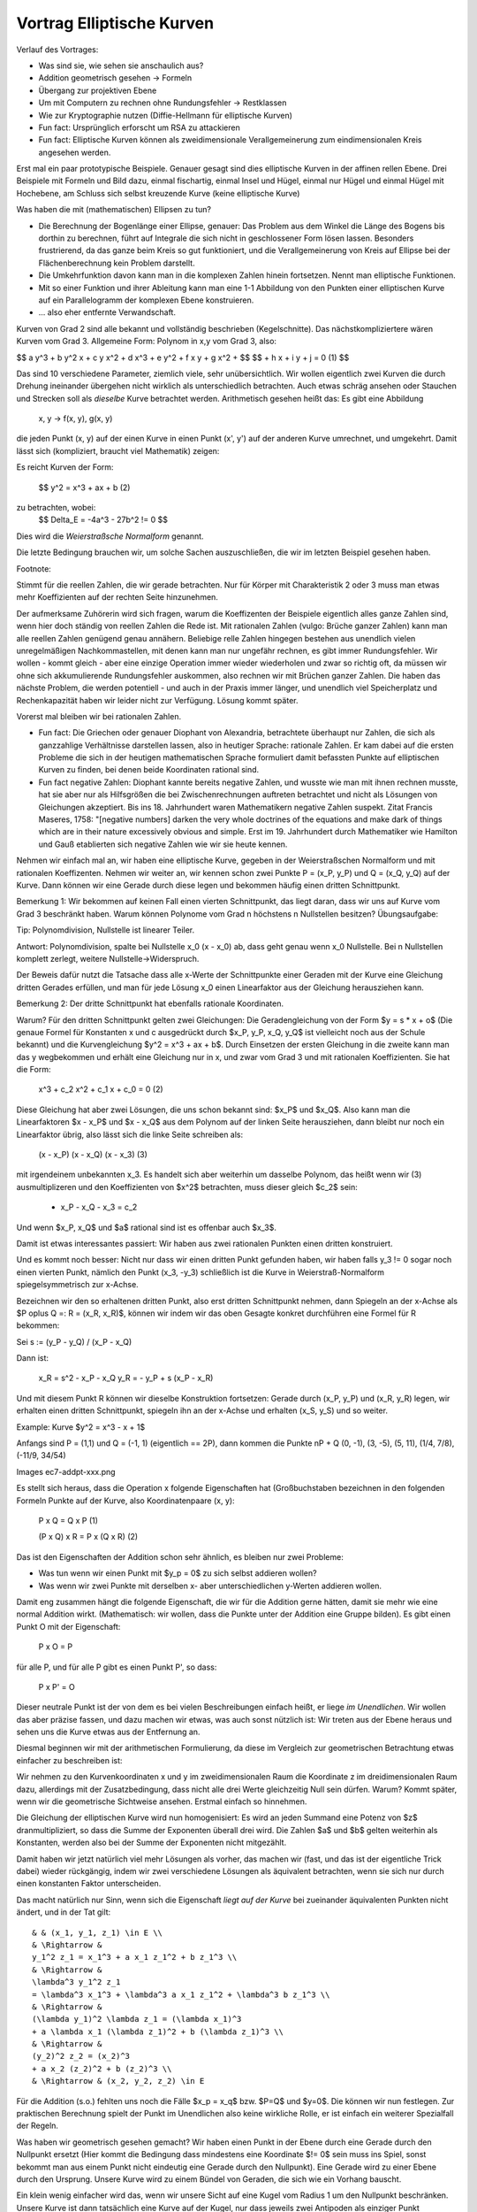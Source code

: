 ============================
 Vortrag Elliptische Kurven
============================




Verlauf des Vortrages:

- Was sind sie, wie sehen sie anschaulich aus?
- Addition geometrisch gesehen -> Formeln
- Übergang zur projektiven Ebene
- Um mit Computern zu rechnen ohne Rundungsfehler -> Restklassen
- Wie zur Kryptographie nutzen (Diffie-Hellmann für elliptische Kurven)

- Fun fact: Ursprünglich erforscht um RSA zu attackieren
- Fun fact: Elliptische Kurven können als zweidimensionale
  Verallgemeinerung zum eindimensionalen Kreis angesehen werden.


Erst mal ein paar prototypische Beispiele. Genauer gesagt sind dies
elliptische Kurven in der affinen rellen Ebene. Drei Beispiele mit Formeln und
Bild dazu, einmal fischartig, einmal Insel und Hügel, einmal nur Hügel und
einmal Hügel mit Hochebene, am Schluss sich selbst kreuzende Kurve (keine
elliptische Kurve)

Was haben die mit (mathematischen) Ellipsen zu tun?

- Die Berechnung der Bogenlänge einer Ellipse, genauer: Das Problem aus dem
  Winkel die Länge des Bogens bis dorthin zu berechnen, führt auf Integrale
  die sich nicht in geschlossener Form lösen lassen. Besonders frustrierend,
  da das ganze beim Kreis so gut funktioniert, und die Verallgemeinerung von
  Kreis auf Ellipse bei der Flächenberechnung kein Problem darstellt.
- Die Umkehrfunktion davon kann man in die komplexen Zahlen hinein
  fortsetzen. Nennt man elliptische Funktionen.
- Mit so einer Funktion und ihrer Ableitung kann man eine 1-1 Abbildung
  von den Punkten einer elliptischen Kurve auf ein Parallelogramm der
  komplexen Ebene konstruieren.
- ... also eher entfernte Verwandschaft.


Kurven von Grad 2 sind alle bekannt und vollständig beschrieben
(Kegelschnitte). Das nächstkompliziertere wären Kurven vom Grad 3.
Allgemeine Form: Polynom in x,y vom Grad 3, also:

$$ a y^3 + b y^2 x + c y x^2 + d x^3 + e y^2 + f x y + g x^2 + $$
$$ + h x + i y + j = 0   (1) $$

Das sind 10 verschiedene Parameter, ziemlich viele, sehr
unübersichtlich. Wir wollen eigentlich zwei Kurven die durch Drehung
ineinander übergehen nicht wirklich als unterschiedlich betrachten. Auch etwas
schräg ansehen oder Stauchen und Strecken soll als `dieselbe` Kurve betrachtet
werden. Arithmetisch gesehen heißt das: Es gibt eine Abbildung

   x, y -> f(x, y), g(x, y)

die jeden Punkt (x, y) auf der einen Kurve in einen Punkt (x', y') auf der
anderen Kurve umrechnet, und umgekehrt. Damit lässt sich (kompliziert, braucht
viel Mathematik) zeigen:

Es reicht Kurven der Form:

  $$ y^2 = x^3 + ax + b     (2)


zu betrachten, wobei:
  $$ \Delta_E = -4a^3 - 27b^2 != 0 $$

Dies wird die `Weierstraßsche Normalform` genannt.

Die letzte Bedingung brauchen wir, um solche Sachen auszuschließen, die wir im
letzten Beispiel gesehen haben.

Footnote:

Stimmt für die reellen Zahlen, die wir gerade betrachten. Nur für Körper mit
Charakteristik 2 oder 3 muss man etwas mehr Koeffizienten auf der rechten
Seite hinzunehmen.


Der aufmerksame Zuhörerin wird sich fragen, warum die Koeffizenten der
Beispiele eigentlich alles ganze Zahlen sind, wenn hier doch ständig von
reellen Zahlen die Rede ist. Mit rationalen Zahlen (vulgo: Brüche ganzer
Zahlen) kann man alle reellen Zahlen genügend genau annähern.
Beliebige relle Zahlen hingegen bestehen aus unendlich vielen unregelmäßigen
Nachkommastellen, mit denen kann man nur ungefähr rechnen, es gibt immer
Rundungsfehler. Wir wollen - kommt gleich - aber eine einzige Operation immer
wieder wiederholen und zwar so richtig oft, da müssen wir ohne sich
akkumulierende Rundungsfehler auskommen, also rechnen wir mit Brüchen ganzer
Zahlen. Die haben das nächste Problem, die werden potentiell - und auch in der
Praxis immer länger, und unendlich viel Speicherplatz und Rechenkapazität
haben wir leider nicht zur Verfügung. Lösung kommt später.

Vorerst mal bleiben wir bei rationalen Zahlen.

- Fun fact: Die Griechen oder genauer Diophant von Alexandria, betrachtete
  überhaupt nur Zahlen, die sich als ganzzahlige Verhältnisse darstellen
  lassen, also in heutiger Sprache: rationale Zahlen. Er kam dabei auf die
  ersten Probleme die sich in der heutigen mathematischen Sprache formuliert
  damit befassten Punkte auf elliptischen Kurven zu finden, bei denen beide
  Koordinaten rational sind.

- Fun fact negative Zahlen: Diophant kannte bereits negative Zahlen,
  und wusste wie man mit ihnen rechnen musste, hat sie aber nur als
  Hilfsgrößen die bei Zwischenrechnungen auftreten betrachtet und
  nicht als Lösungen von Gleichungen akzeptiert. Bis
  ins 18. Jahrhundert waren Mathematikern negative Zahlen
  suspekt. Zitat Francis Maseres, 1758: "[negative numbers] darken the
  very whole doctrines of the equations and make dark of things which
  are in their nature excessively obvious and simple.
  Erst im 19. Jahrhundert durch Mathematiker wie Hamilton und Gauß
  etablierten sich negative Zahlen wie wir sie heute kennen.


Nehmen wir einfach mal an, wir haben eine elliptische Kurve, gegeben in der
Weierstraßschen Normalform und mit rationalen Koeffizenten. Nehmen wir weiter
an, wir kennen schon zwei Punkte P = (x_P, y_P) und Q = (x_Q, y_Q) auf der
Kurve. Dann können wir eine Gerade durch diese legen und bekommen häufig einen
dritten Schnittpunkt.

Bemerkung 1: Wir bekommen auf keinen Fall einen vierten Schnittpunkt, das
liegt daran, dass wir uns auf Kurve vom Grad 3 beschränkt haben. Warum
können Polynome vom Grad n höchstens n Nullstellen besitzen? Übungsaufgabe:

Tip: Polynomdivision, Nullstelle ist linearer Teiler.

Antwort: Polynomdivision, spalte bei Nullstelle x_0 (x - x_0) ab, dass
geht genau wenn x_0 Nullstelle. Bei n Nullstellen komplett zerlegt,
weitere Nullstelle->Widerspruch.

Der Beweis dafür nutzt die Tatsache dass alle x-Werte der Schnittpunkte einer
Geraden mit der Kurve eine Gleichung dritten Gerades erfüllen, und man für
jede Lösung x_0 einen Linearfaktor aus der Gleichung herausziehen kann.

Bemerkung 2: Der dritte Schnittpunkt hat ebenfalls rationale Koordinaten.

Warum? Für den dritten Schnittpunkt gelten zwei Gleichungen: Die
Geradengleichung von der Form $y = s * x + o$ (Die genaue Formel für Konstanten
x und c ausgedrückt durch $x_P, y_P, x_Q, y_Q$ ist vielleicht noch aus der
Schule bekannt) und die Kurvengleichung $y^2 = x^3 + ax + b$. Durch Einsetzen
der ersten Gleichung in die zweite kann man das y wegbekommen und erhält eine
Gleichung nur in x, und zwar vom Grad 3 und mit rationalen Koeffizienten. Sie
hat die Form:

  x^3 + c_2 x^2 + c_1 x + c_0 = 0 (2)

Diese Gleichung hat aber zwei Lösungen, die uns schon bekannt sind: $x_P$ und
$x_Q$. Also kann man die Linearfaktoren $x - x_P$ und $x - x_Q$ aus dem
Polynom auf der linken Seite herausziehen, dann bleibt nur noch ein
Linearfaktor übrig, also lässt sich die linke Seite schreiben als:

  (x - x_P) (x - x_Q) (x - x_3) (3)

mit irgendeinem unbekannten x_3. Es handelt sich aber weiterhin um dasselbe
Polynom, das heißt wenn wir (3) ausmultiplizeren und den Koeffizienten von
$x^2$ betrachten, muss dieser gleich $c_2$ sein:

  - x_P - x_Q - x_3 = c_2

Und wenn $x_P, x_Q$ und $a$ rational sind ist es offenbar auch $x_3$.

Damit ist etwas interessantes passiert: Wir haben aus zwei rationalen Punkten
einen dritten konstruiert.

Und es kommt noch besser: Nicht nur dass wir einen dritten Punkt gefunden
haben, wir haben falls y_3 != 0 sogar noch einen vierten Punkt, nämlich den
Punkt (x_3, -y_3) schließlich ist die Kurve in Weierstraß-Normalform
spiegelsymmetrisch zur x-Achse.

Bezeichnen wir den so erhaltenen dritten Punkt, also erst dritten Schnittpunkt
nehmen, dann Spiegeln an der x-Achse als $P \oplus Q =: R = (x_R, x_R)$,
können wir indem wir das oben Gesagte konkret durchführen eine Formel für R
bekommen:

Sei s := (y_P - y_Q) / (x_P - x_Q)

Dann ist:

  x_R = s^2 - x_P - x_Q
  y_R = - y_P + s (x_P - x_R)


Und mit diesem Punkt R können wir dieselbe Konstruktion fortsetzen: Gerade
durch (x_P, y_P) und (x_R, y_R) legen, wir erhalten einen dritten
Schnittpunkt, spiegeln ihn an der x-Achse und erhalten (x_S, y_S) und so
weiter.

Example: Kurve $y^2 = x^3 - x + 1$

Anfangs sind P = (1,1) und Q = (-1, 1) (eigentlich == 2P), dann kommen die
Punkte nP + Q (0, -1), (3, -5), (5, 11), (1/4, 7/8), (-11/9, 34/54)

Images ec7-addpt-xxx.png


Es stellt sich heraus, dass die Operation \x folgende Eigenschaften hat
(Großbuchstaben bezeichnen in den folgenden Formeln Punkte auf der Kurve, also
Koordinatenpaare (x, y):

  P \x Q = Q \x P                (1)

  (P \x Q) \x R = P \x (Q \x R)   (2)

Das ist den Eigenschaften der Addition schon sehr ähnlich, es bleiben nur zwei
Probleme:

- Was tun wenn wir einen Punkt mit $y_p = 0$ zu sich selbst addieren wollen?
- Was wenn wir zwei Punkte mit derselben x- aber unterschiedlichen y-Werten
  addieren wollen.

Damit eng zusammen hängt die folgende Eigenschaft, die wir für die Addition
gerne hätten, damit sie mehr wie eine normal Addition wirkt. (Mathematisch:
wir wollen, dass die Punkte unter der Addition eine Gruppe bilden).
Es gibt einen Punkt O mit der Eigenschaft:

  P \x O = P

für alle P, und für alle P gibt es einen Punkt P', so dass:

  P \x P' = O

Dieser neutrale Punkt ist der von dem es bei vielen Beschreibungen einfach
heißt, er liege `im Unendlichen`. Wir wollen das aber präzise fassen, und dazu
machen wir etwas, was auch sonst nützlich ist: Wir treten aus der Ebene heraus
und sehen uns die Kurve etwas aus der Entfernung an.



Diesmal beginnen wir mit der arithmetischen Formulierung, da diese im
Vergleich zur geometrischen Betrachtung etwas einfacher zu beschreiben ist:

Wir nehmen zu den Kurvenkoordinaten x und y im zweidimensionalen Raum die
Koordinate z im dreidimensionalen Raum dazu, allerdings mit der
Zusatzbedingung, dass nicht alle drei Werte gleichzeitig Null sein dürfen.
Warum? Kommt später, wenn wir die geometrische Sichtweise ansehen. Erstmal
einfach so hinnehmen.

Die Gleichung der elliptischen Kurve wird nun homogenisiert: Es wird an jeden
Summand eine Potenz von $z$ dranmultipliziert, so dass die Summe der
Exponenten überall drei wird. Die Zahlen $a$ und $b$ gelten weiterhin als
Konstanten, werden also bei der Summe der Exponenten nicht mitgezählt.

Damit haben wir jetzt natürlich viel mehr Lösungen als vorher, das machen wir
(fast, und das ist der eigentliche Trick dabei) wieder rückgängig, indem wir
zwei verschiedene Lösungen als äquivalent betrachten, wenn sie sich nur durch
einen konstanten Faktor unterscheiden.

Das macht natürlich nur Sinn, wenn sich die Eigenschaft `liegt auf der Kurve`
bei zueinander äquivalenten Punkten nicht ändert, und in der Tat gilt::

    & & (x_1, y_1, z_1) \in E \\
    & \Rightarrow &
    y_1^2 z_1 = x_1^3 + a x_1 z_1^2 + b z_1^3 \\
    & \Rightarrow &
    \lambda^3 y_1^2 z_1
    = \lambda^3 x_1^3 + \lambda^3 a x_1 z_1^2 + \lambda^3 b z_1^3 \\
    & \Rightarrow &
    (\lambda y_1)^2 \lambda z_1 = (\lambda x_1)^3
    + a \lambda x_1 (\lambda z_1)^2 + b (\lambda z_1)^3 \\
    & \Rightarrow &
    (y_2)^2 z_2 = (x_2)^3
    + a x_2 (z_2)^2 + b (z_2)^3 \\
    & \Rightarrow & (x_2, y_2, z_2) \in E


Für die Addition (s.o.) fehlten uns noch die Fälle $x_p = x_q$ bzw. $P=Q$ und
$y=0$. Die können wir nun festlegen. Zur praktischen Berechnung spielt der
Punkt im Unendlichen also keine wirkliche Rolle, er ist einfach ein weiterer
Spezialfall der Regeln.

Was haben wir geometrisch gesehen gemacht? Wir haben einen Punkt in der Ebene
durch eine Gerade durch den Nullpunkt ersetzt (Hier kommt die Bedingung dass
mindestens eine Koordinate $!= 0$ sein muss ins Spiel, sonst bekommt man aus
einem Punkt nicht eindeutig eine Gerade durch den Nullpunkt).  Eine Gerade
wird zu einer Ebene durch den Ursprung. Unsere Kurve wird zu einem Bündel von
Geraden, die sich wie ein Vorhang bauscht.

Ein klein wenig einfacher wird das, wenn wir unsere Sicht auf eine Kugel vom
Radius 1 um den Nullpunkt beschränken. Unsere Kurve ist dann tatsächlich eine
Kurve auf der Kugel, nur dass jeweils zwei Antipoden als einziger Punkt
aufgefasst werden müssen. Wenn man nun eine Lichtquelle in den Nullpunkt
stellt, und in die Ebene $z = 1$ eine Leinwand stellt, wird unsere
ursprüngliche ebene Kurve genau die Projektion auf die Leinwand, daher der
Name "projektive Ebene".


Was haben wir bis jetzt?

- Eine Kurve, genauer eine Menge von Punkten (x, y), die Gleichung in
  Weierstraß-Form erfüllen.
- Eine Operation \oplus auf der Kurve, also eine Formel, die aus zwei Punkten
  P_1 = (x_1, y_1), und P_2 = (x_2, y_2) einen dritten Punkt
  P_3 = (x_3, y_3) = P_1 \oplus P_2 macht.

Achtung: Diese Addition von Punkten hat mit der aus der Schule bekannten
Addition von zweidimensionalen Vektoren in der Ebene nichts zu tun,
insbesondere ist ganz offensichtlich
$(x_1, y_1) \oplus (x_2, y_2) \ne (x_1 + x_2, y_1 + y_2)$

Endliche Körper
===============


Jetzt möchten wir konkrete Berechnungen vornehmen und zwar auf Computern,
die nicht beliebig genau rechnen können. Zunächst stellen wir fest, das sowohl
bei der Definition elliptischer Kurven als auch bei den Formeln für die
Addition von Punkten nur die normalen Grundrechenarten Addition, Subtraktion,
Multiplikation und Division eingegangen sind, sowie die bekannten
Rechenregeln. So etwas nennen Mathematiker einen `Körper` (engl. `field`), und
definieren das noch etwas genauer, aber die Definition wäre in diesem Rahmen
etwas zu technisch.

Bekannte Beispiele für Körper wären die Menge der reellen
Zahlen $\R$, die Menge der rationalen Zahlen $\Q$ oder die Menger der
komplexen Zahlen.

Eine Folgerung aus der genauen Definiton benötigen wir aber im Folgenden, das
ist eine weitere `bekannte` Rechenregel:

Sei K ein Körper, seien a, b \in K mit a != 0, b != 0, dann gilt: a * b != 0.

Gibt es noch andere Körper, insbesondere welche, in denen wir ohne
Genauigkeitsverlust rechnen können? Ja, die gibt es, es handelt sich um die
`endlichen` Körper.

Die wichtigste Zutat für diese ist bereits aus der Grundschule bekannt: Die
Division mit Rest. Dazu legen wir eine ganze Zahl $N$ fest und sagen dann,
von einer beliebigen Zahl a interessiert uns eigentlich nur der Rest beim
Teilen durch $N$. Anders, und mathematisch etwas präziser ausgedrückt: Wir
teilen die gesamte Menge der ganzen Zahlen \Z in $N$ Klassen ein: Alle Zahlen
die beim Teilen durch $N$ denselben Rest ergeben, sind in einer Klasse.

Wir definieren dann die Addition bzw. Multiplikation zweier Klassen, indem wir
aus den beiden Klassen jeweils irgendwelche Zahlen wählen, diese addieren
bzw. multiplizieren, und die Klasse als Ergebnis nehmen, in der die Summe
bzw. das Produkt liegt.

Aber halt: "Irgendwelche"? Dann kommt doch beim Addieren bzw. Multiplizieren
immer was anderes aus, je nachdem welche Zahlen aus der Klasse wir
wählen. Stimmt, es kommen je nachdem verschiedene Zahlen heraus, aber die
liegen alle in derselben Klasse. Das ist der Inhalt des Lemmas.

Können wir N beliebig wählen? Nehmen wir an N ist zusammengesetzt, also N =
n_1 n_2 mit n_1, n_2 < N, Dann ist n_1 n_2 \equiv 0, im Widerspruch zur
Körpereigenschaft oben.

Also muss $N$ notwendigerweise prim sein. Diese Bedingung ist jedoch auch
schon hinreichend.

Äquivalenzklassen sind schön für die Theorie, aber Wie rechnen wir nun
praktisch?

Wir beschränken uns auf die Zahlen 0..p-1.
Wenn die Ausgangszahlen nicht in diesem Bereich liegen sollten, wenden wir
Division mit Rest durch $p$ an. Addition, Subtraktion und Multiplikation von
ganzen Zahlen gibt wieder ganze Zahlen, und durch Division mit Rest kommen wir
wieder in das Intervall 0..p-1.

Addition und Multiplikation geht normal, nur dass wir das
Ergebis wieder durch Division mit Rest auf den Bereich 0..p-1 bringen.

Wenn bei der Division eine ganze Zahl rauskommt, können wir die auch normal
rechnen.

Aber was wenn nicht?

Was ist eigentlich $\frac a b (mod p) = q$? Es ist die Zahl $q$ aus $0..p-1$, für
die $q*b = a (mod p)$ oder:  $a - q*b = m p$ für $m \in \Z$. Offenbar reicht
uns ein Verfahren um $\frac 1 b$ zu bestimmen. Am besten lässt sich das mit
einem Beispiel erläutern: Wir legen $p=37 fest, und wollen das multiplikative
Inverse von 10 bestimmen, also zwei Zahlen q und m so dass:

  m * 37 + q * 10 = 1

Das m selbst brauchen wir nicht, aber wenn es bei dem Verfahren mit
herausfällt, ist das zur Kontrolle auch ok. Woran wir eigentlich interessiert
sind, ist das $q$.

Das sieht jetzt ein wenig wie ein Zaubertrick aus. Wir fangen mit etwas völlig
Offensichtlichen an, was uns der Lösung scheinbar keinen Schritt weiterbringt,
Wir schreiben zwei Anfangsgleichungen hin:

  1 * 37 + 0 * 10 = 37  (1)
  0 * 37 + 1 * 10 = 10  (2)

Nun kombinieren wir diese Gleichungen auf die richtige Art und Weise, so dass
die Zahl auf der linken Seite immer kleiner wird. Auf der rechten Seite stehen
37 und 10, wir teilen 37 durch 10 mit Rest und erhalten: $37 = 3*10 + 7$,
bzw. $37 - 3 * 10 = 7$, wir multiplizieren also Gleichung (2) mit -3 und
zählen Gleichung (1) dazu:

  (1*1 + (-3)*0) * 37 + (1*0 - 3*1) * 10 = 1*37-3*10 = 7
  1 *37 + (-3) * 10 = 7 (3)

Jetzt kombinieren wir Gleichung (2) und (3). Die Zahlen auf der rechten Seite
sind 10 und 7. Wir teilen 10 mit Rest durch 7 und bekommen: $10 = 1 * 7 + 3$
also $1 * 10 - 1 * 7 = 3$, heißt wir müssen Gleichung (3) mit -1
multiplizieren und von Gleichung (2) abziehen:

  (1*0 - 1*1) * 37 + (1*1 + (-1)*(-3)) * 10= 1*10-1*7 = 3
  (-1) * 37 + 4 * 10 = 3 (4)

Die Zahlen auf den rechten Seiten sind 7 und 3, wir teilen dann 7 durch 3 mit
Rest und bekommen: $7 = 2*3 - 1$ bzw. $7 - 2*3 = 1$, also nehmen wir Gleichung
4 mit $(-2)$ mal und zählen Gleichung (3) dazu:

  (1 + (-1)*(-2)) * 37 + (1*(-3) + (-2)*4) * 10 = 7-2*3 = 1
  (-3) * 37 + (-11) * 10 = 1 (5)

Damit ist das multiplikative Inverse von 10 mod 37 gleich -11, bzw. $-11 + 37
= 26$

Das gesamte Verfahren ist letztlich der euklidische Algorithmus zum Bestimmen
des kleinsten gemeinsament Teilers der Zahlen 37 und 10, plus ein wenig
Buchhaltung. Weil 10 und 37 teilerfremd sind (sonst wäre 37 nicht prim), muss
die Folge der Zahlen auf der rechten Seite irgendwann mit 1 enden.

Wenn man beim Teilen mit Rest auch negative Rest erlaubt, statt wie oben auf
positiven zu bestehen, kann man sehen, dass die Folge der Zahlen auf der
rechten Seite immer mindestens um den Faktor 2 kleiner wird, das Verfahren ist
also sehr effizient.

Außerdem braucht man sich nie mehr als die Koeffizienten der letzten zwei
Gleichungen zu merken, das Verfahren braucht also konstanten Speicherplatz.

Über endlichen Körpern sehen unsere elliptischen Kurven nun wenig intuitiv
aus. Beispiel: [finplot.png]

Funktioniert der Übergang zu endlichen Körpern nun überhaupt? Will heißen:
Gibt es überhaupt genügend Punkte auf diesen Kurven? Die Antwort hat Helmut
Hasse (* 25.8.1898  + 26.12.1979) 1933 gegeben:

Satz (Hasse-Schranke): Sei E eine elliptische Kurve über \F_p Sei N die
Anzahl der Punkte auf E. Dann ist

$$ \| N - p - 1 \| \le 2 \sqrt{p} $$

Zu jedem x-Wert gibt es entweder keinen oder zwei Punkte auf der Kurve. Die Anzahl
der möglichen x-Werte ist p, der Satz sagt also, dass auf der Kurve etwa halb
so viele Punkte liegen wie maximal möglich wäre.

Für große q (und solche interessieren uns ja für die Kryptographie) ist die
Wurzel im Vergleich zu q eher klein, und damit besagt der Satz, das etwa die
Hälfte der Punkte des gesamten Raumes auf der Kurve liegt.

Für elliptische Kurven über endlichen Körpern gibt es sogar ein effizientes
Verfahren, den Schoof-Algorithmus, benannt nach René Schoof (* 1955-05-08),
die Anzahl der Punkte zu bestimmen.

Praktisch werden in standardisierten Verfahren im Wesentlichen vier Kurven
benutzt, jeweils mit verschiedenen endlichen Köpern. Die Primzahlen haben
dabei 76, 117 und 156 Dezimalstellen.

EC Diffie-Hellman
=================

Jetzt haben wir alle Zutaten beisammen: Wir haben elliptische Kurven, und
Punkte darauf, mit denen wir (bzw. die Computer) effizient rechnen können, wo
kommt jetzt die Kryptographie her?

Diffie-Hellman ist kein Verschlüsselungsverfahren, und auch kein
Signaturverfahren, sondern ein Schlüsselaustauschverfahren.  Damit können sich
zwei Leute - üblicherweise Alice und Bob genannt - auf ein gemeinsames
Geheimnis einigen, obwohl sie dabei nur einen öffentlichen Kanal kommunizieren
auf dem eine Lauscherin Eve lauscht.

Eine Möglichkeit, so ein gemeinsames Geheimnis zu nutzen wäre zum
Beispiel es als Key für ein konventionellles symmetrisches
Verschlüsselungsverfahen zu nutzen (AES).

Benannt nach seinen Erfindern Whitfield Diffie (* 1944-06-05) und Martin
Hellman (*1945-10-02), nach einem generellen Konzept von Ralph Merkle (*
1952-02-02) Das Verfahren wurde 1976 publiziert, basierte damals jedoch nicht
auf elliptischen Kurven.

Vorher haben A und B eine elliptische Kurve E zusammen mit einem
endlichen Körper K festgelegt, und zusätzlich noch einen Punkt P. P
ist dabei so gewählt, dass die Sequenz P, P+P, P+P+P ... `lange`
braucht um sich zu wiederholen. (Anmerkung: Wir wollen zusätzlich, dass die
Anzahl der Additionen bis sich das Ergebnis wiederholt eine Primzahl ist.) Mit
lang meinen wir eine Zahl die in etwa so viele Stellen wie die Primzahl
unseres endlichen Körpers. Diese Informationen sind öffentlich
und insbesondere auch E bekannt.

Alice wählt nun ihr Geheims s_A, eine lange Dezimalzahl. Sie berechnet
daraus P + ... + P, s_A - mal.

(Aufmerksame Leute werden sich fragen wie das mit so großen Zahlen
gehen soll. Antwort: Wiederholtes Verdoppeln und Addieren statt immer wieder
eins drauf zu addieren)

Dann übermittelt Alice das Ergebnis P_A - ein Punkt auf der Kurve - an
Bob.

Bob macht auf seiner Seite währenddessen dasselbe, er wählt sein
eigenes Geheimnis s_B, und berechnet P + ... + P, s_B mal. Dann
übermittelt er das Ergebnis P_B an Alice.

Nun kennt Alice s_A und P_B, Bob dagegen kennt s_B und P_A.

Alice berechnet nun P_B + ... + P_B (s_A mal) und erhält P_S (ein
Punkt auf der Kurve).

Bob berechnet P_A + ... + P_A (s_B mal) und erhält P_S'

Aber nun ist

     P_S = P_B + ... + P_B =
           (P + ...^s_B + P) + ...^s_A + (P + ... +P)
         = P + ...^ s_A s_B P =
	 = P + ...^ s_B s_A P =
	 = P + ...^s_A P + ...^s_B
	 = P_a + ...^s_B + P_a =
	 = P_S'

Damit sind P_S und P_S' derselbe Punkt und somit ein gemeinsames
Geheimnis. Eve dagegen kennt nur P_a und P_b, bekommt damit aber weder
s_A noch s_B heraus. (Außer sie hat einen funktionierenden
Quantencomputer, aber das ist eine andere Geschichte).

Was hatten wir:

- Ein paar Kurven so in Fisch oder Knubbelform
- Eine geometrische Operation \oplus darauf, die aus zwei Punkten einen
  dritten macht
- Ein Ausflug in die dritte Dimension, der zu den Kurven einen
  schwurbelfreien Punkt im Unendlichen hinzufügt. Nun ist \oplus eine
  Addition
- Ein Ausflug in endliche Körper, danach kann ein Computer mit den
  Kurven rechnen, und zwar ohne zu ungenau zu werden oder zuviel
  Speicher zu brauchen.
- Eine Methode wie man sich mit diesen Punkten auf der Kurve auf ein
  gemeinsames Geheimnis einigt das kein anderer kennt.


Allgemeines Konzept: Äquivalenzklassen
======================================
Vorstellung des generellen mathematischen Konzeptes neue Objekte zu bilden
indem schon vorhandene in Äquivalenzklassen aufgeteilt werden:

1) Punkte im 3-dimensionalen Raum ohne Nullpunkt. Alle Punkte die auf derselben
   Geraden durch den Ursprung liegen sind äquivalent zueinander.

2) Ganze Zahlen, und eine Primzahl p gegeben. Alle Zahlen, die denselben Rest
   beim Teilen durch p besitzen sind äquivalent.

Können beidesmal eine Untermenge wählen die die Repräsentanten für die Klassen
bilden:

1) Punkte {(x, y, 1) x, y \in \R} {(x, 1, 0), x \in \R}, {(1, 0, 0)}
2) Zahlen 0 ... (p-1)

Dann kann man die in der Gesamtmenge definierten Operationen auf die neuen
Objekte übertragen, indem man sie auf den Repräsentanten wie gewohnt
durchführt, und dann als Ergebnis die Äquivalenzklasse nimmt, in der das
Ergebnis liegt.

Beispiele: In 1) Gerade durch zwei Punkte, nimm zwei beliebige Repräsentanten,
zeichne eine Gerade durch beide, fasse alle Punkte auf der Geraden als
Repräsentanten auf, Die Gesamtmenge der Punkte ist dann eine Ebene, und die
ist unabhängig von der Wahl der Repräsentaten. Diese Menge von Klassen ist im
projektiven Raum die Gerade durch zwei Punkte.

In 2) nimm zwei beliebige Repräsentanten, bilde die Summe, definiere das
Ergebnis als die Summe der Äquivalenzklassen. Dasselbe mit dem Produkt:

    2 + 6 = 8 = 1 (mod 7)
    2 * 6 = 12 = 5 (mod 7)


Die neuen Objekte können auch ganz neue Eigenschaften haben - das macht sie ja
gerade so interessant:

1) Geraden werden in der projektiven Ebene zu Großkreisen auf der
   Kugeloberfläche. Damit
   schneiden sich zwei Geraden genau in zwei Punkten, die liegen aber genau
   gegenüber (Antipoden) sind also äquivalent. Mit anderen Worten: Zwei
   Geraden in der projektiven Ebene schneiden sich genau in einem
   Punkt (nicht-euklidische Geometrie).
2) Modulo 13 gilt:

   5 * 5 = 25 = 12 = -1 (mod 13)

   Es gibt also in den Zahlen mod 13 eine `Wurzel aus -1`

Aber Vorsicht: Wir müssen darauf achten, dass das Endergebnis `wohldefiniert`
ist: Wenn man zwei andere Repräsentanten nimmt, muss dasselbe herauskommen,
wobei dasselbe heißt: die beiden verschiedenen Ergebnisse liegen in derselben
Klasse. Bei Multiplikation und Addition funktioniert das. Beim Wurzelziehen
beispielsweise geht es schief:

   sqrt(9) = 3
   sqrt(16) = 4

aber 9 (mod 7) == 2 (mod 7) == 16 (mod 7), wohingegen 3 != 4 (mod 7)

